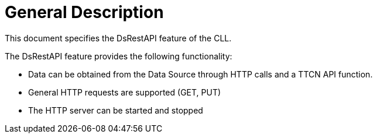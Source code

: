 = General Description

This document specifies the DsRestAPI feature of the CLL.

The DsRestAPI feature provides the following functionality:

* Data can be obtained from the Data Source through HTTP calls and a TTCN API function.
* General HTTP requests are supported (GET, PUT)
* The HTTP server can be started and stopped

